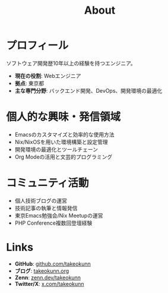 :PROPERTIES:
:ID:       EC24FDBC-BA0C-436C-8F11-7BE043EA8E2C
:END:
#+HUGO_BASE_DIR: ../
#+HUGO_SECTION: ./
#+TITLE: About
#+HUGO_CATEGORIES: about
#+STARTUP: content
#+STARTUP: fold
* プロフィール

ソフトウェア開発歴10年以上の経験を持つエンジニア。

- *現在の役割*: Webエンジニア
- *拠点*: 東京都
- *主な専門分野*: バックエンド開発、DevOps、開発環境の最適化

* 個人的な興味・発信領域

- Emacsのカスタマイズと効率的な使用方法
- Nix/NixOSを用いた環境構築と設定管理
- 開発環境の最適化とツールチェーン
- Org Modeの活用と文芸的プログラミング

* コミュニティ活動

- 個人技術ブログの運営
- 技術記事の執筆と情報発信
- 東京Emacs勉強会/Nix Meetupの運営
- PHP Conference複数回登壇経験

* Links

- *GitHub*: [[https://github.com/takeokunn][github.com/takeokunn]]
- *ブログ*: [[https://www.takeokunn.org][takeokunn.org]]
- *Zenn*: [[https://zenn.dev/takeokunn][zenn.dev/takeokunn]]
- *Twitter/X*: [[https://x.com/takeokunn][x.com/takeokunn]]
